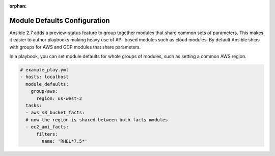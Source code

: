 :orphan:

.. _module_defaults_config:

Module Defaults Configuration
=============================

Ansible 2.7 adds a preview-status feature to group together modules that share common sets of parameters. This makes
it easier to author playbooks making heavy use of API-based modules such as cloud modules. By default Ansible ships
with groups for AWS and GCP modules that share parameters.

In a playbook, you can set module defaults for whole groups of modules, such as setting a common AWS region.

.. code-block:: YAML

    # example_play.yml
    - hosts: localhost
      module_defaults:
        group/aws:
          region: us-west-2
      tasks:
      - aws_s3_bucket_facts:
      # now the region is shared between both facts modules
      - ec2_ami_facts:
          filters:
            name: 'RHEL*7.5*'
